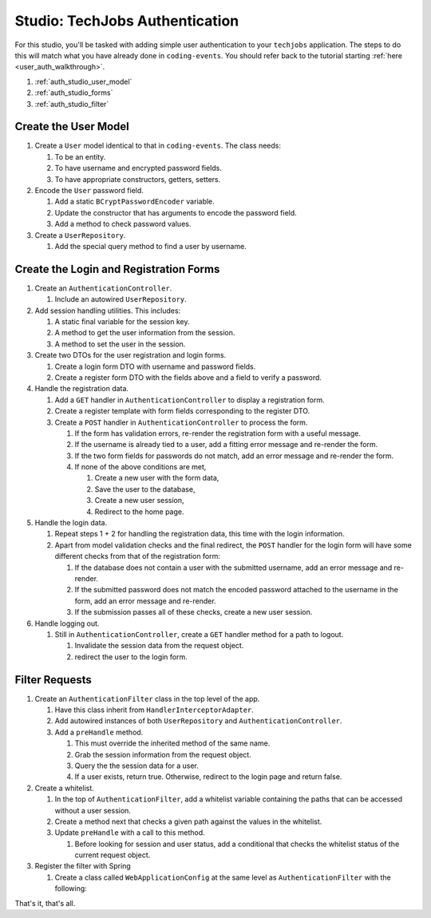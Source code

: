 Studio: TechJobs Authentication
===============================

For this studio, you'll be tasked with adding simple user authentication to your 
``techjobs`` application. The steps to do this will match what you have already done 
in ``coding-events``. You should refer back to the tutorial starting 
:ref:`here <user_auth_walkthrough>`.

#. :ref:`auth_studio_user_model`
#. :ref:`auth_studio_forms`
#. :ref:`auth_studio_filter`


.. _auth_studio_user_model:

Create the User Model
---------------------

#. Create a ``User`` model identical to that in ``coding-events``. The class needs:

   #. To be an entity.
   #. To have username and encrypted password fields.
   #. To have appropriate constructors, getters, setters.

#. Encode the ``User`` password field.

   #. Add a static ``BCryptPasswordEncoder`` variable.
   #. Update the constructor that has arguments to encode the password field.
   #. Add a method to check password values.

#. Create a ``UserRepository``.

   #. Add the special query method to find a user by username.
   

.. _auth_studio_forms:

Create the Login and Registration Forms
---------------------------------------

#. Create an ``AuthenticationController``.

   #. Include an autowired ``UserRepository``.

#. Add session handling utilities. This includes:

   #. A static final variable for the session key.
   #. A method to get the user information from the session.
   #. A method to set the user in the session.

#. Create two DTOs for the user registration and login forms.

   #. Create a login form DTO with username and password fields.
   #. Create a register form DTO with the fields above and a field to verify a password.

#. Handle the registration data.

   #. Add a ``GET`` handler in ``AuthenticationController`` to display a registration form.
   #. Create a register template with form fields corresponding to the register DTO.
   #. Create a ``POST`` handler in ``AuthenticationController`` to process the form.

      #. If the form has validation errors, re-render the registration form with a useful message.
      #. If the username is already tied to a user, add a fitting error message and re-render the form.
      #. If the two form fields for passwords do not match, add an error message and re-render the form.
      #. If none of the above conditions are met, 
      
         #. Create a new user with the form data, 
         #. Save the user to the database, 
         #. Create a new user session,
         #. Redirect to the home page.

#. Handle the login data.

   #. Repeat steps 1 + 2 for handling the registration data, this time with the login information.
   #. Apart from model validation checks and the final redirect, the ``POST`` handler for the login form will 
      have some different checks from that of the registration form:

      #. If the database does not contain a user with the submitted username, add an error message and re-render.
      #. If the submitted password does not match the encoded password attached to the username in the form, 
         add an error message and re-render.
      #. If the submission passes all of these checks, create a new user session.

#. Handle logging out.

   #. Still in ``AuthenticationController``, create a ``GET`` handler method for a path to logout.

      #. Invalidate the session data from the request object.
      #. redirect the user to the login form.

.. _auth_studio_filter:

Filter Requests
---------------

#. Create an ``AuthenticationFilter`` class in the top level of the app.

   #. Have this class inherit from ``HandlerInterceptorAdapter``.
   #. Add autowired instances of both ``UserRepository`` and ``AuthenticationController``.
   #. Add a ``preHandle`` method.

      #. This must override the inherited method of the same name.
      #. Grab the session information from the request object.
      #. Query the the session data for a user.
      #. If a user exists, return true. Otherwise, redirect to the login page and return false.

#. Create a whitelist.

   #. In the top of ``AuthenticationFilter``, add a whitelist variable containing the paths that can be 
      accessed without a user session.
   #. Create a method next that checks a given path against the values in the whitelist. 
   #. Update ``preHandle`` with a call to this method.

      #. Before looking for session and user status, add a conditional that checks the whitelist status 
         of the current request object.

#. Register the filter with Spring

   #. Create a class called ``WebApplicationConfig`` at the same 
      level as ``AuthenticationFilter`` with the following:

      .. sourcecode:: java
         :lineno-start: 11

         @Configuration
         public class WebApplicationConfig implements WebMvcConfigurer {

            // Create spring-managed object to allow the app to access our filter
            @Bean
            public AuthenticationFilter authenticationFilter() {
               return new AuthenticationFilter();
            }

            // Register the filter with the Spring container
            @Override
            public void addInterceptors(InterceptorRegistry registry) {
               registry.addInterceptor( authenticationFilter() );
            }

         }

That's it, that's all.

      
